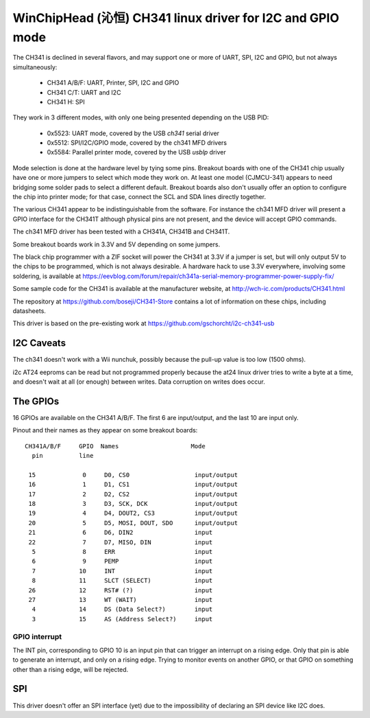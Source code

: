 .. SPDX-License-Identifier: GPL-2.0-or-later

===========================================================
WinChipHead (沁恒) CH341 linux driver for I2C and GPIO mode
===========================================================

The CH341 is declined in several flavors, and may support one or more
of UART, SPI, I2C and GPIO, but not always simultaneously:

  - CH341 A/B/F: UART, Printer, SPI, I2C and GPIO
  - CH341 C/T: UART and I2C
  - CH341 H: SPI

They work in 3 different modes, with only one being presented
depending on the USB PID:

  - 0x5523: UART mode, covered by the USB `ch341` serial driver
  - 0x5512: SPI/I2C/GPIO mode, covered by the ch341 MFD drivers
  - 0x5584: Parallel printer mode, covered by the USB `usblp` driver

Mode selection is done at the hardware level by tying some
pins. Breakout boards with one of the CH341 chip usually have one or
more jumpers to select which mode they work on. At least one model
(CJMCU-341) appears to need bridging some solder pads to select a
different default. Breakout boards also don't usually offer an option
to configure the chip into printer mode; for that case, connect the
SCL and SDA lines directly together.

The various CH341 appear to be indistinguishable from the
software. For instance the ch341 MFD driver will present a GPIO
interface for the CH341T although physical pins are not present, and
the device will accept GPIO commands.

The ch341 MFD driver has been tested with a CH341A, CH341B and
CH341T.

Some breakout boards work in 3.3V and 5V depending on some jumpers.

The black chip programmer with a ZIF socket will power the CH341 at
3.3V if a jumper is set, but will only output 5V to the chips to be
programmed, which is not always desirable. A hardware hack to use 3.3V
everywhere, involving some soldering, is available at
https://eevblog.com/forum/repair/ch341a-serial-memory-programmer-power-supply-fix/

Some sample code for the CH341 is available at the manufacturer
website, at http://wch-ic.com/products/CH341.html

The repository at https://github.com/boseji/CH341-Store contains a lot
of information on these chips, including datasheets.

This driver is based on the pre-existing work at
https://github.com/gschorcht/i2c-ch341-usb


I2C Caveats
-----------

The ch341 doesn't work with a Wii nunchuk, possibly because the
pull-up value is too low (1500 ohms).

i2c AT24 eeproms can be read but not programmed properly because the
at24 linux driver tries to write a byte at a time, and doesn't wait at
all (or enough) between writes. Data corruption on writes does occur.


The GPIOs
---------

16 GPIOs are available on the CH341 A/B/F. The first 6 are input/output,
and the last 10 are input only.

Pinout and their names as they appear on some breakout boards::

  CH341A/B/F     GPIO  Names                    Mode
    pin          line

   15             0     D0, CS0                  input/output
   16             1     D1, CS1                  input/output
   17             2     D2, CS2                  input/output
   18             3     D3, SCK, DCK             input/output
   19             4     D4, DOUT2, CS3           input/output
   20             5     D5, MOSI, DOUT, SDO      input/output
   21             6     D6, DIN2                 input
   22             7     D7, MISO, DIN            input
    5             8     ERR                      input
    6             9     PEMP                     input
    7            10     INT                      input
    8            11     SLCT (SELECT)            input
   26            12     RST# (?)                 input
   27            13     WT (WAIT)                input
    4            14     DS (Data Select?)        input
    3            15     AS (Address Select?)     input


GPIO interrupt
~~~~~~~~~~~~~~

The INT pin, corresponding to GPIO 10 is an input pin that can trigger
an interrupt on a rising edge. Only that pin is able to generate an
interrupt, and only on a rising edge. Trying to monitor events on
another GPIO, or that GPIO on something other than a rising edge, will
be rejected.


SPI
---

This driver doesn't offer an SPI interface (yet) due to the
impossibility of declaring an SPI device like I2C does.
